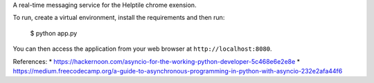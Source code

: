 
A real-time messaging service for the Helptile chrome exension.


To run, create a virtual environment, install the requirements
and then run:

    $ python app.py

You can then access the application from your web browser at
``http://localhost:8080``.


References:
* https://hackernoon.com/asyncio-for-the-working-python-developer-5c468e6e2e8e
* https://medium.freecodecamp.org/a-guide-to-asynchronous-programming-in-python-with-asyncio-232e2afa44f6